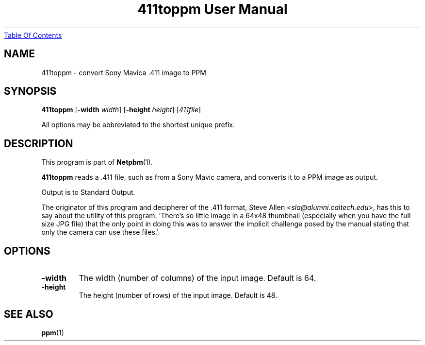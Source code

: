 ." This man page was generated by the Netpbm tool 'makeman' from HTML source.
." Do not hand-hack it!  If you have bug fixes or improvements, please find
." the corresponding HTML page on the Netpbm website, generate a patch
." against that, and send it to the Netpbm maintainer.
.TH "411toppm User Manual" 0 "03 March 2001" "netpbm documentation"
.UR 411toppm.html#index
Table Of Contents
.UE
\&

.UN ixAAB
.UN lbAB
.SH NAME
411toppm - convert Sony Mavica .411 image to PPM
.UN lbAC
.SH SYNOPSIS

\fB411toppm\fP
[\fB-width \fP\fIwidth\fP]
[\fB-height \fP\fIheight\fP]
[\fI411file\fP]
.PP
All options may be abbreviated to the shortest unique prefix.

.UN lbAD
.SH DESCRIPTION
.PP
This program is part of
.BR Netpbm (1).
.PP
 \fB411toppm\fP reads a .411 file, such as from a Sony Mavic
camera, and converts it to a PPM image as output.
.PP
Output is to Standard Output.
.PP
The originator of this program and decipherer of the .411 format,
Steve Allen
<\fIsla@alumni.caltech.edu\fP>,
has this to say about the
utility of this program: 'There's so little image in a 64x48 thumbnail
(especially when you have the full size JPG file) that the only point
in doing this was to answer the implicit challenge posed by the manual
stating that only the camera can use these files.'

.UN lbAE
.SH OPTIONS


.TP
\fB-width\fP
The width (number of columns) of the input image.  Default is 64.
.TP
\fB-height\fP
The height (number of rows) of the input image.  Default is 48.


.UN lbAF
.SH SEE ALSO
.BR ppm (1)
